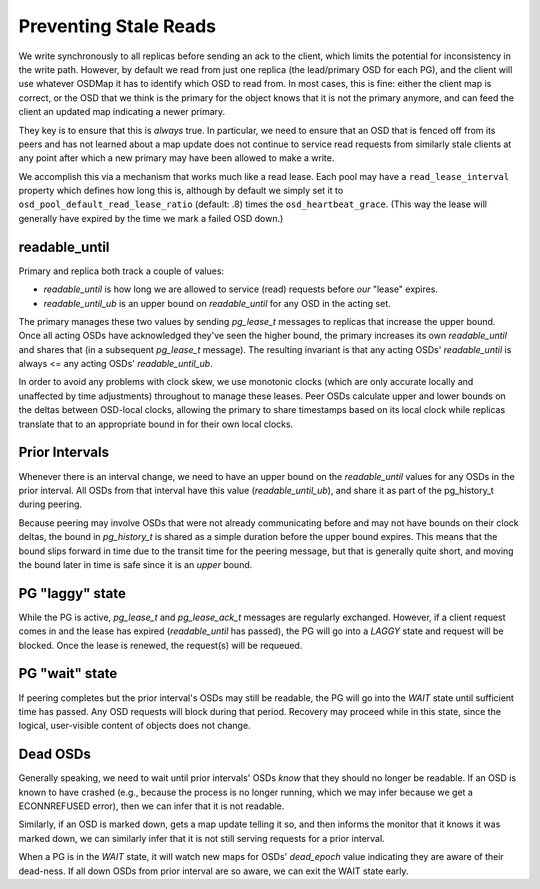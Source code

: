 Preventing Stale Reads
======================

We write synchronously to all replicas before sending an ack to the
client, which limits the potential for inconsistency
in the write path.  However, by default we read from just one replica
(the lead/primary OSD for each PG), and the
client will use whatever OSDMap it has to identify which OSD to read
from.  In most cases, this is fine: either the client map is correct,
or the OSD that we think is the primary for the object knows that it
is not the primary anymore, and can feed the client an updated map
indicating a newer primary.

They key is to ensure that this is *always* true.  In particular, we
need to ensure that an OSD that is fenced off from its peers and has
not learned about a map update does not continue to service read
requests from similarly stale clients at any point after which a new
primary may have been allowed to make a write.

We accomplish this via a mechanism that works much like a read lease.
Each pool may have a ``read_lease_interval`` property which defines
how long this is, although by default we simply set it to
``osd_pool_default_read_lease_ratio`` (default: .8) times the
``osd_heartbeat_grace``.  (This way the lease will generally have
expired by the time we mark a failed OSD down.)

readable_until
--------------

Primary and replica both track a couple of values:

* *readable_until* is how long we are allowed to service (read)
  requests before *our* "lease" expires.
* *readable_until_ub* is an upper bound on *readable_until* for any
  OSD in the acting set.

The primary manages these two values by sending *pg_lease_t* messages
to replicas that increase the upper bound.  Once all acting OSDs have
acknowledged they've seen the higher bound, the primary increases its
own *readable_until* and shares that (in a subsequent *pg_lease_t*
message).  The resulting invariant is that any acting OSDs'
*readable_until* is always <= any acting OSDs' *readable_until_ub*.

In order to avoid any problems with clock skew, we use monotonic
clocks (which are only accurate locally and unaffected by time
adjustments) throughout to manage these leases.  Peer OSDs calculate
upper and lower bounds on the deltas between OSD-local clocks,
allowing the primary to share timestamps based on its local clock
while replicas translate that to an appropriate bound in for their own
local clocks.

Prior Intervals
---------------

Whenever there is an interval change, we need to have an upper bound
on the *readable_until* values for any OSDs in the prior interval.
All OSDs from that interval have this value (*readable_until_ub*), and
share it as part of the pg_history_t during peering.

Because peering may involve OSDs that were not already communicating
before and may not have bounds on their clock deltas, the bound in
*pg_history_t* is shared as a simple duration before the upper bound
expires.  This means that the bound slips forward in time due to the
transit time for the peering message, but that is generally quite
short, and moving the bound later in time is safe since it is an
*upper* bound.

PG "laggy" state
----------------

While the PG is active, *pg_lease_t* and *pg_lease_ack_t* messages are
regularly exchanged.  However, if a client request comes in and the
lease has expired (*readable_until* has passed), the PG will go into a
*LAGGY* state and request will be blocked.  Once the lease is renewed,
the request(s) will be requeued.

PG "wait" state
---------------

If peering completes but the prior interval's OSDs may still be
readable, the PG will go into the *WAIT* state until sufficient time
has passed.  Any OSD requests will block during that period.  Recovery
may proceed while in this state, since the logical, user-visible
content of objects does not change.

Dead OSDs
---------

Generally speaking, we need to wait until prior intervals' OSDs *know*
that they should no longer be readable.  If an OSD is known to have
crashed (e.g., because the process is no longer running, which we may
infer because we get a ECONNREFUSED error), then we can infer that it
is not readable.

Similarly, if an OSD is marked down, gets a map update telling it so,
and then informs the monitor that it knows it was marked down, we can
similarly infer that it is not still serving requests for a prior interval.

When a PG is in the *WAIT* state, it will watch new maps for OSDs'
*dead_epoch* value indicating they are aware of their dead-ness.  If
all down OSDs from prior interval are so aware, we can exit the WAIT
state early.
